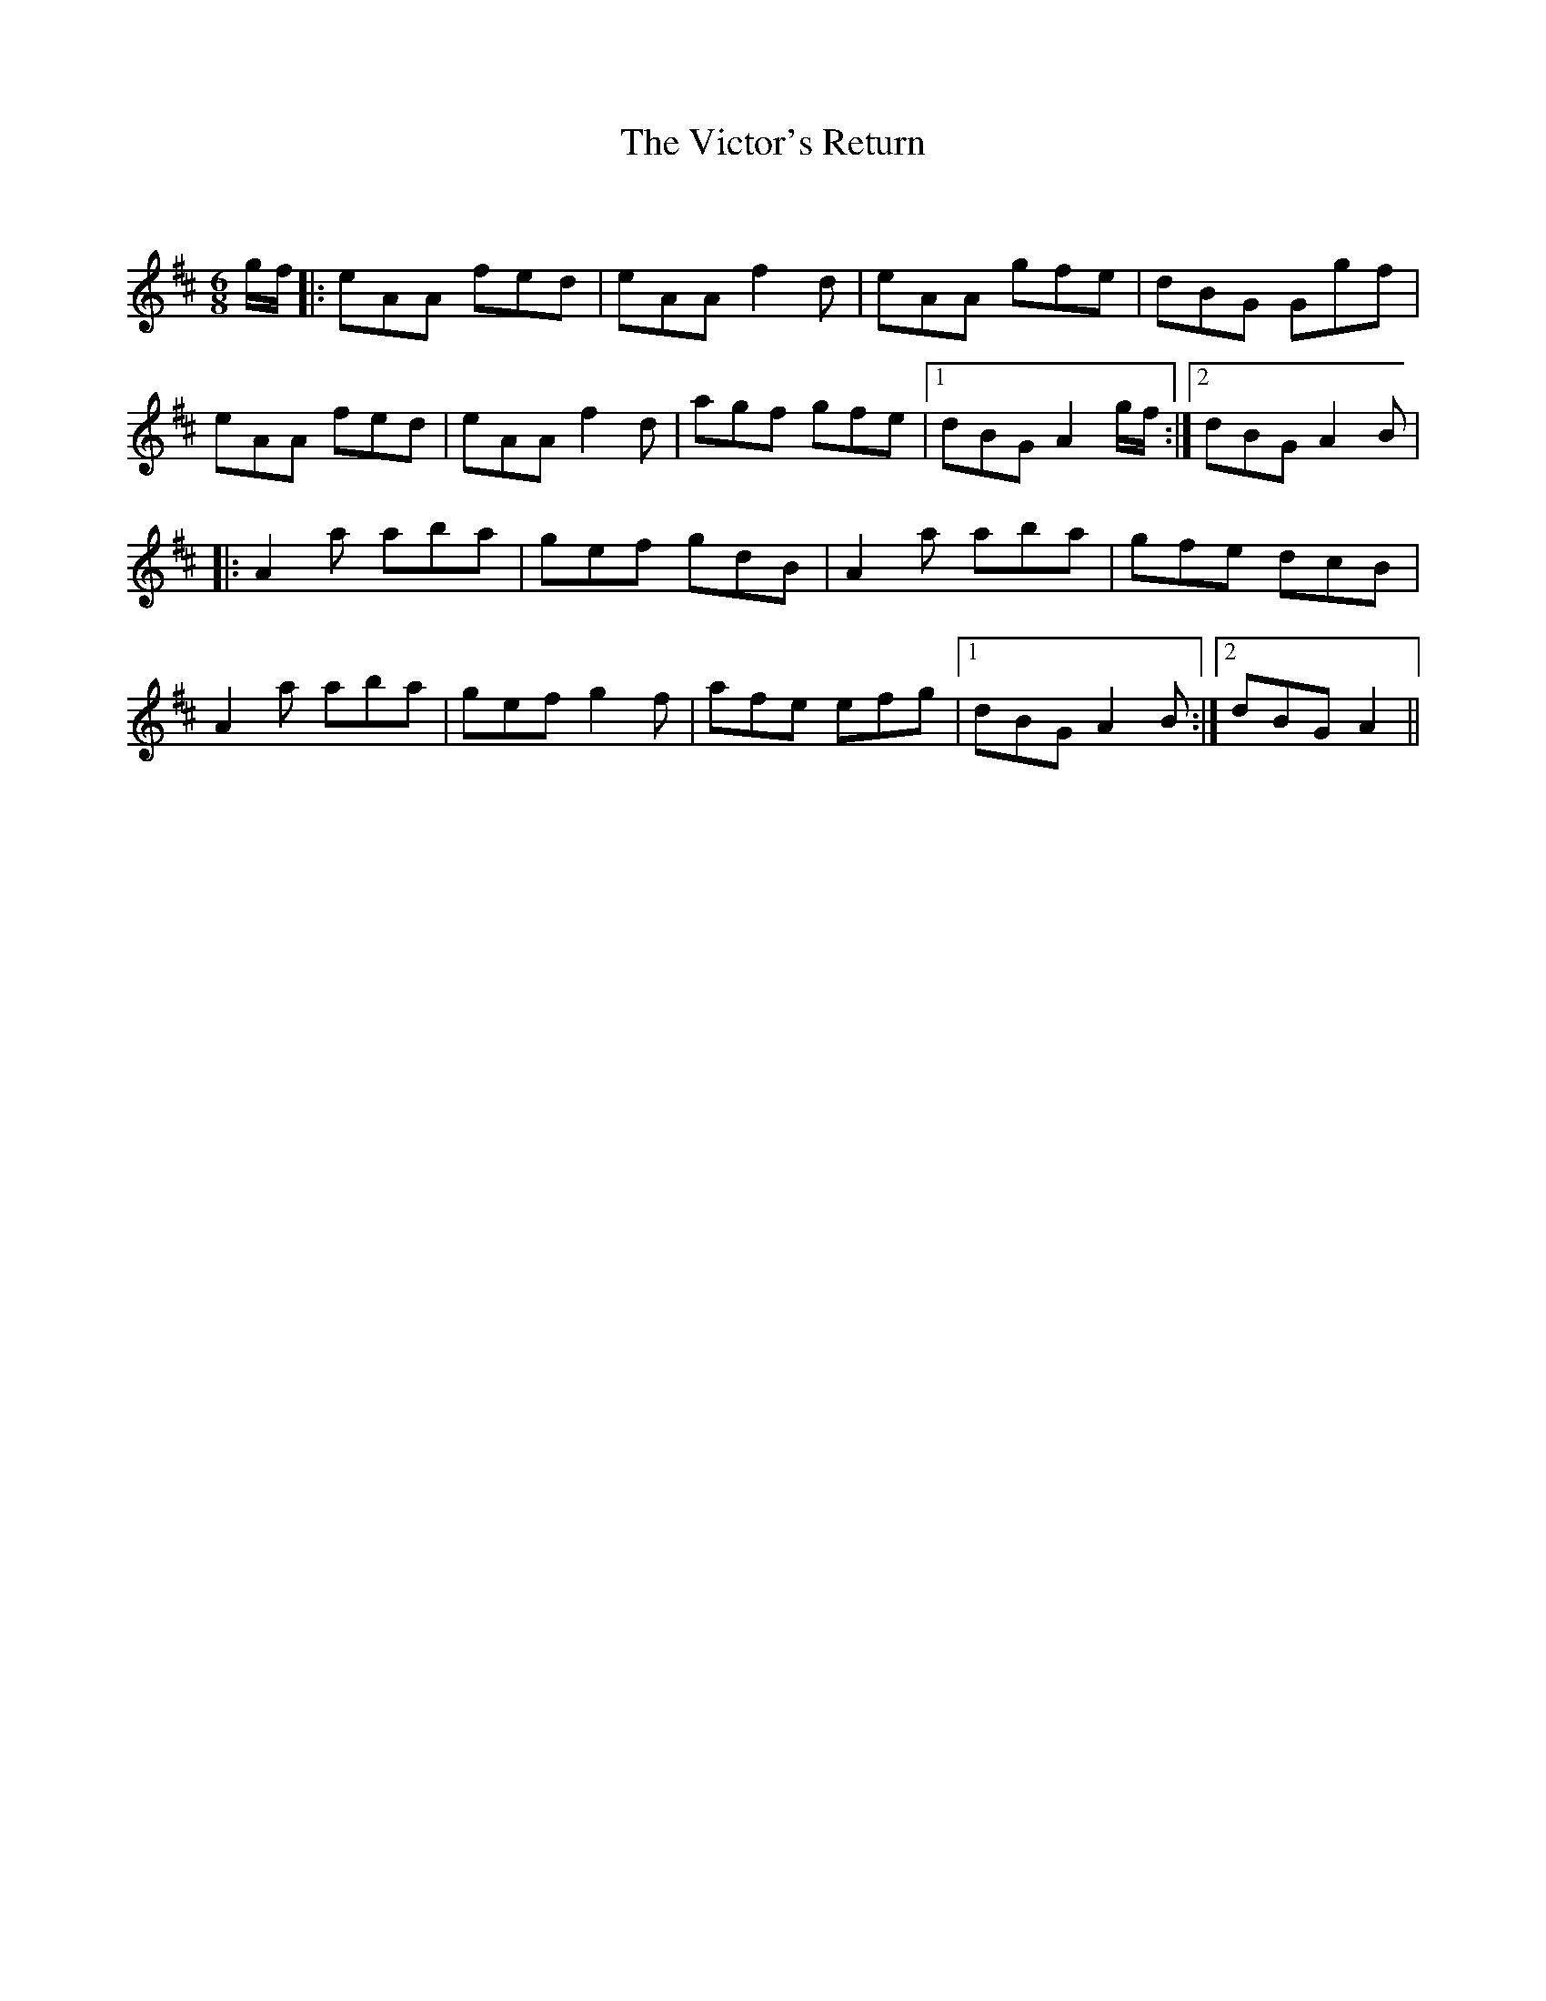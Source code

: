 X:1
T: The Victor's Return
C:
R:Jig
Q:180
K:D
M:6/8
L:1/16
gf|:e2A2A2 f2e2d2|e2A2A2 f4d2|e2A2A2 g2f2e2|d2B2G2 G2g2f2|
e2A2A2 f2e2d2|e2A2A2 f4d2|a2g2f2 g2f2e2|1d2B2G2 A4gf:|2d2B2G2 A4B2|
|:A4a2 a2b2a2|g2e2f2 g2d2B2|A4a2 a2b2a2|g2f2e2 d2c2B2|
A4a2 a2b2a2|g2e2f2 g4f2|a2f2e2 e2f2g2|1d2B2G2 A4B2:|2d2B2G2 A4||
